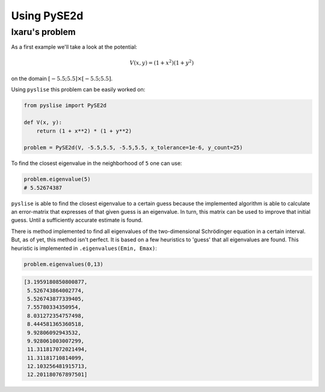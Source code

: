 Using PySE2d
============

Ixaru's problem
***************

As a first example we'll take a look at the potential:

.. math::
  V(x, y) = (1+x^2)(1+y^2)

on the domain :math:`[-5.5; 5.5]\times[-5.5; 5.5]`.

Using ``pyslise`` this problem can be easily worked on:

.. code:: python

  from pyslise import PySE2d

  def V(x, y):
      return (1 + x**2) * (1 + y**2)

  problem = PySE2d(V, -5.5,5.5, -5.5,5.5, x_tolerance=1e-6, y_count=25)

To find the closest eigenvalue in the neighborhood of ``5`` one can use:

.. code:: python

  problem.eigenvalue(5)
  # 5.52674387

``pyslise`` is able to find the closest eigenvalue to a certain guess
because the implemented algorithm is able to calculate an error-matrix
that expresses of that given guess is an eigenvalue. In turn, this matrix
can be used to improve that initial guess. Until a sufficiently accurate
estimate is found.

There is method implemented to find all eigenvalues of the two-dimensional
Schrödinger equation in a certain interval. But, as of yet, this method isn't
perfect. It is based on a few heuristics to 'guess' that all eigenvalues are
found. This heuristic is implemented in ``.eigenvalues(Emin, Emax)``:

.. code :: python

  problem.eigenvalues(0,13)

.. code ::

  [3.1959180850800877,
   5.526743864002774,
   5.526743877339405,
   7.55780334350954,
   8.031272354757498,
   8.444581365360518,
   9.92806092943532,
   9.928061003007299,
   11.311817072021494,
   11.31181710814099,
   12.103256481915713,
   12.201180767897501]
